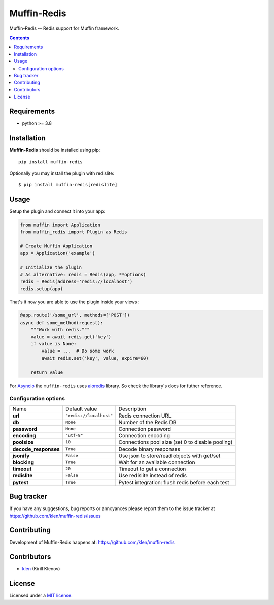 Muffin-Redis
############

.. _description:

Muffin-Redis -- Redis support for Muffin framework.

.. _badges:

.. image:: https://github.com/klen/muffin-redis/workflows/tests/badge.svg
    :target: https://github.com/klen/muffin-redis/actions
    :alt: Tests Status

.. image:: https://img.shields.io/pypi/v/muffin-redis
    :target: https://pypi.org/project/muffin-redis/
    :alt: PYPI Version

.. image:: https://img.shields.io/pypi/pyversions/muffin-redis
    :target: https://pypi.org/project/muffin-redis/
    :alt: Python Versions

.. _contents:

.. contents::

.. _requirements:

Requirements
=============

- python >= 3.8

.. _installation:

Installation
=============

**Muffin-Redis** should be installed using pip: ::

    pip install muffin-redis

Optionally you may install the plugin with redislite: ::

    $ pip install muffin-redis[redislite]

.. _usage:

Usage
=====

Setup the plugin and connect it into your app:

.. code-block:: python

    from muffin import Application
    from muffin_redis import Plugin as Redis

    # Create Muffin Application
    app = Application('example')

    # Initialize the plugin
    # As alternative: redis = Redis(app, **options)
    redis = Redis(address='redis://localhost')
    redis.setup(app)

That's it now you are able to use the plugin inside your views:

.. code-block:: python

    @app.route('/some_url', methods=['POST'])
    async def some_method(request):
        """Work with redis."""
        value = await redis.get('key')
        if value is None:
            value = ...  # Do some work
            await redis.set('key', value, expire=60)

        return value

For Asyncio_ the ``muffin-redis`` uses aioredis_ library. So check the
library's docs for futher reference.

.. _Asyncio: https://docs.python.org/3/library/asyncio.html
.. _aioredis: https://github.com/aio-libs/aioredis

Configuration options
----------------------

=========================== ======================================= ===========================
Name                        Default value                           Description
--------------------------- --------------------------------------- ---------------------------
**url**                     ``"redis://localhost"``                 Redis connection URL
**db**                      ``None``                                Number of the Redis DB
**password**                ``None``                                Connection password
**encoding**                ``"utf-8"``                             Connection encoding
**poolsize**                ``10``                                  Connections pool size (set 0 to disable pooling)
**decode_responses**        ``True``                                Decode binary responses
**jsonify**                 ``False``                               Use json to store/read objects with get/set
**blocking**                ``True``                                Wait for an available connection
**timeout**                 ``20``                                  Timeout to get a connection
**redislite**               ``False``                               Use redislite instead of redis
**pytest**                  ``True``                                Pytest integration: flush redis before each test
=========================== ======================================= ===========================

.. _bugtracker:

Bug tracker
===========

If you have any suggestions, bug reports or
annoyances please report them to the issue tracker
at https://github.com/klen/muffin-redis/issues

.. _contributing:

Contributing
============

Development of Muffin-Redis happens at: https://github.com/klen/muffin-redis


Contributors
=============

* klen_ (Kirill Klenov)

.. _license:

License
========

Licensed under a `MIT license`_.

.. _links:

.. _klen: https://github.com/klen
.. _MIT license: http://opensource.org/licenses/MIT
